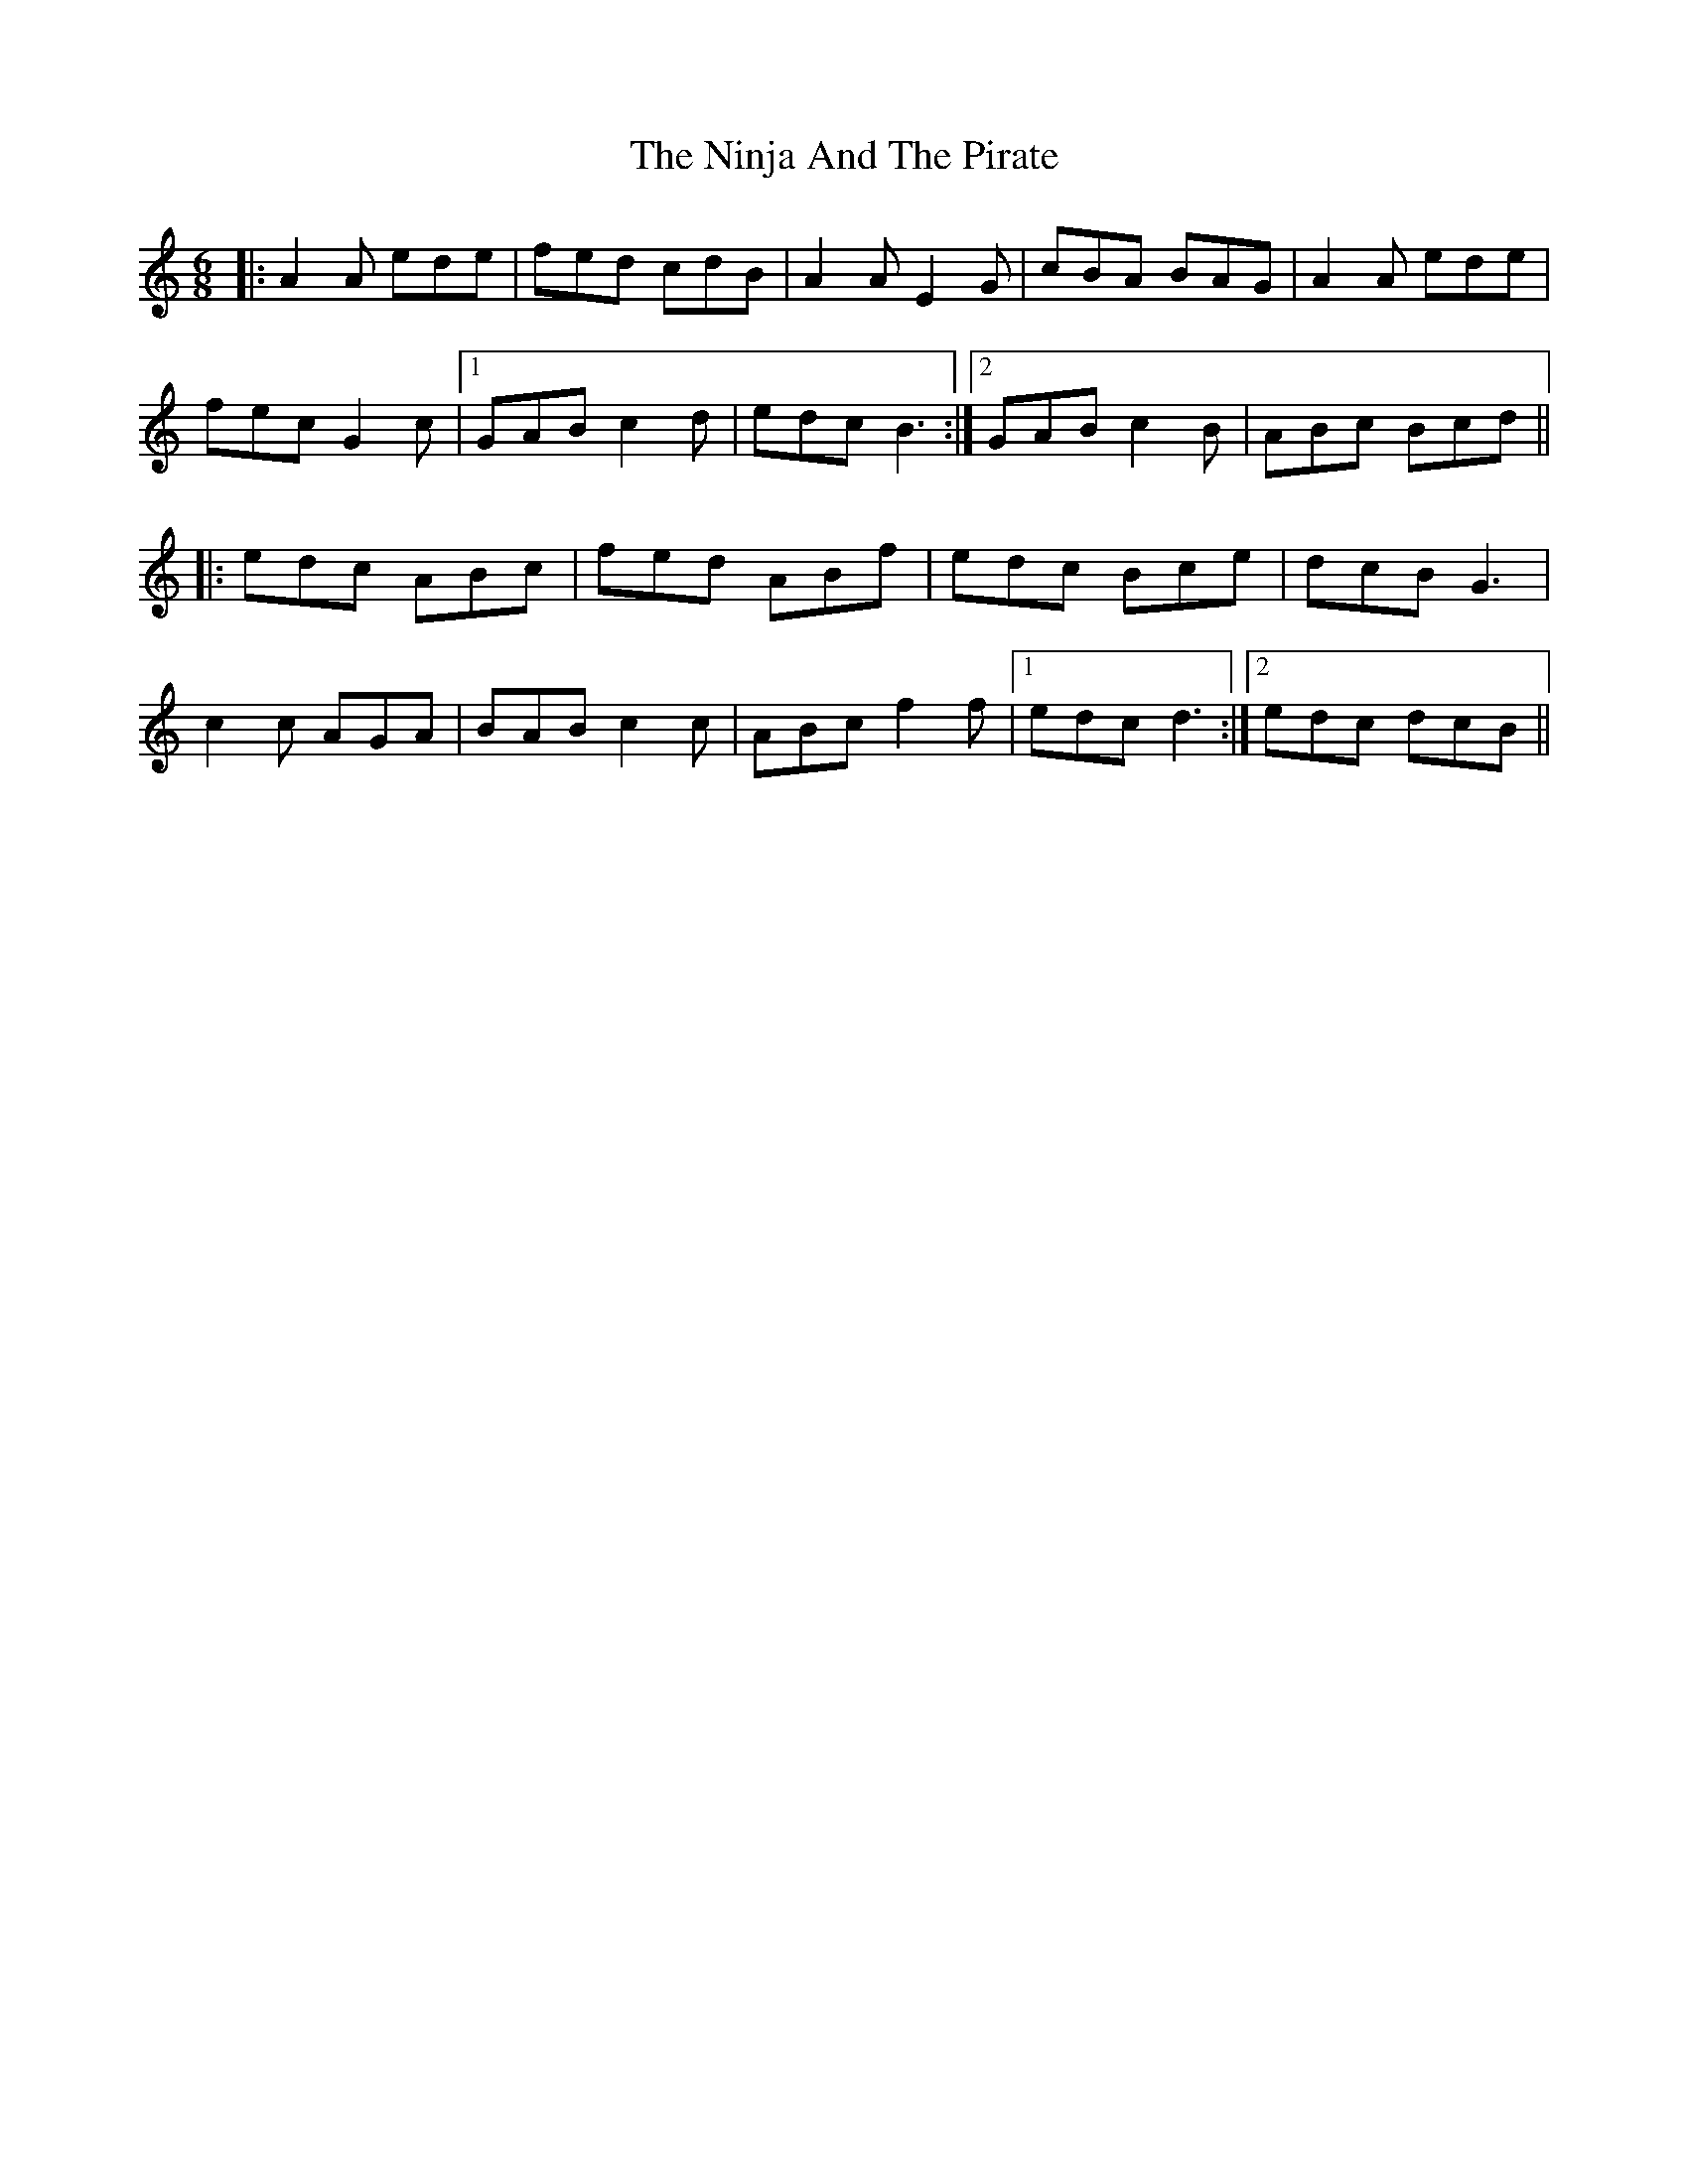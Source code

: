 X: 29523
T: Ninja And The Pirate, The
R: jig
M: 6/8
K: Aminor
|:A2A ede|fed cdB|A2A E2G|cBA BAG|A2A ede|
fec G2c|1 GAB c2d|edc B3:|2 GAB c2B|ABc Bcd||
|:edc ABc|fed ABf|edc Bce|dcB G3|
c2c AGA|BAB c2c|ABc f2f|1 edc d3:|2 edc dcB||


